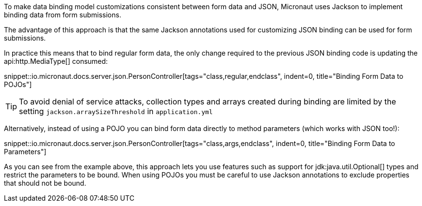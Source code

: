To make data binding model customizations consistent between form data and JSON, Micronaut uses Jackson to implement binding data from form submissions.

The advantage of this approach is that the same Jackson annotations used for customizing JSON binding can be used for form submissions.

In practice this means that to bind regular form data, the only change required to the previous JSON binding code is updating the api:http.MediaType[] consumed:

snippet::io.micronaut.docs.server.json.PersonController[tags="class,regular,endclass", indent=0, title="Binding Form Data to POJOs"]

TIP: To avoid denial of service attacks, collection types and arrays created during binding are limited by the setting `jackson.arraySizeThreshold` in `application.yml`

Alternatively, instead of using a POJO you can bind form data directly to method parameters (which works with JSON too!):

snippet::io.micronaut.docs.server.json.PersonController[tags="class,args,endclass", indent=0, title="Binding Form Data to Parameters"]

As you can see from the example above, this approach lets you use features such as support for jdk:java.util.Optional[] types and restrict the parameters to be bound. When using POJOs you must be careful to use Jackson annotations to exclude properties that should not be bound.

